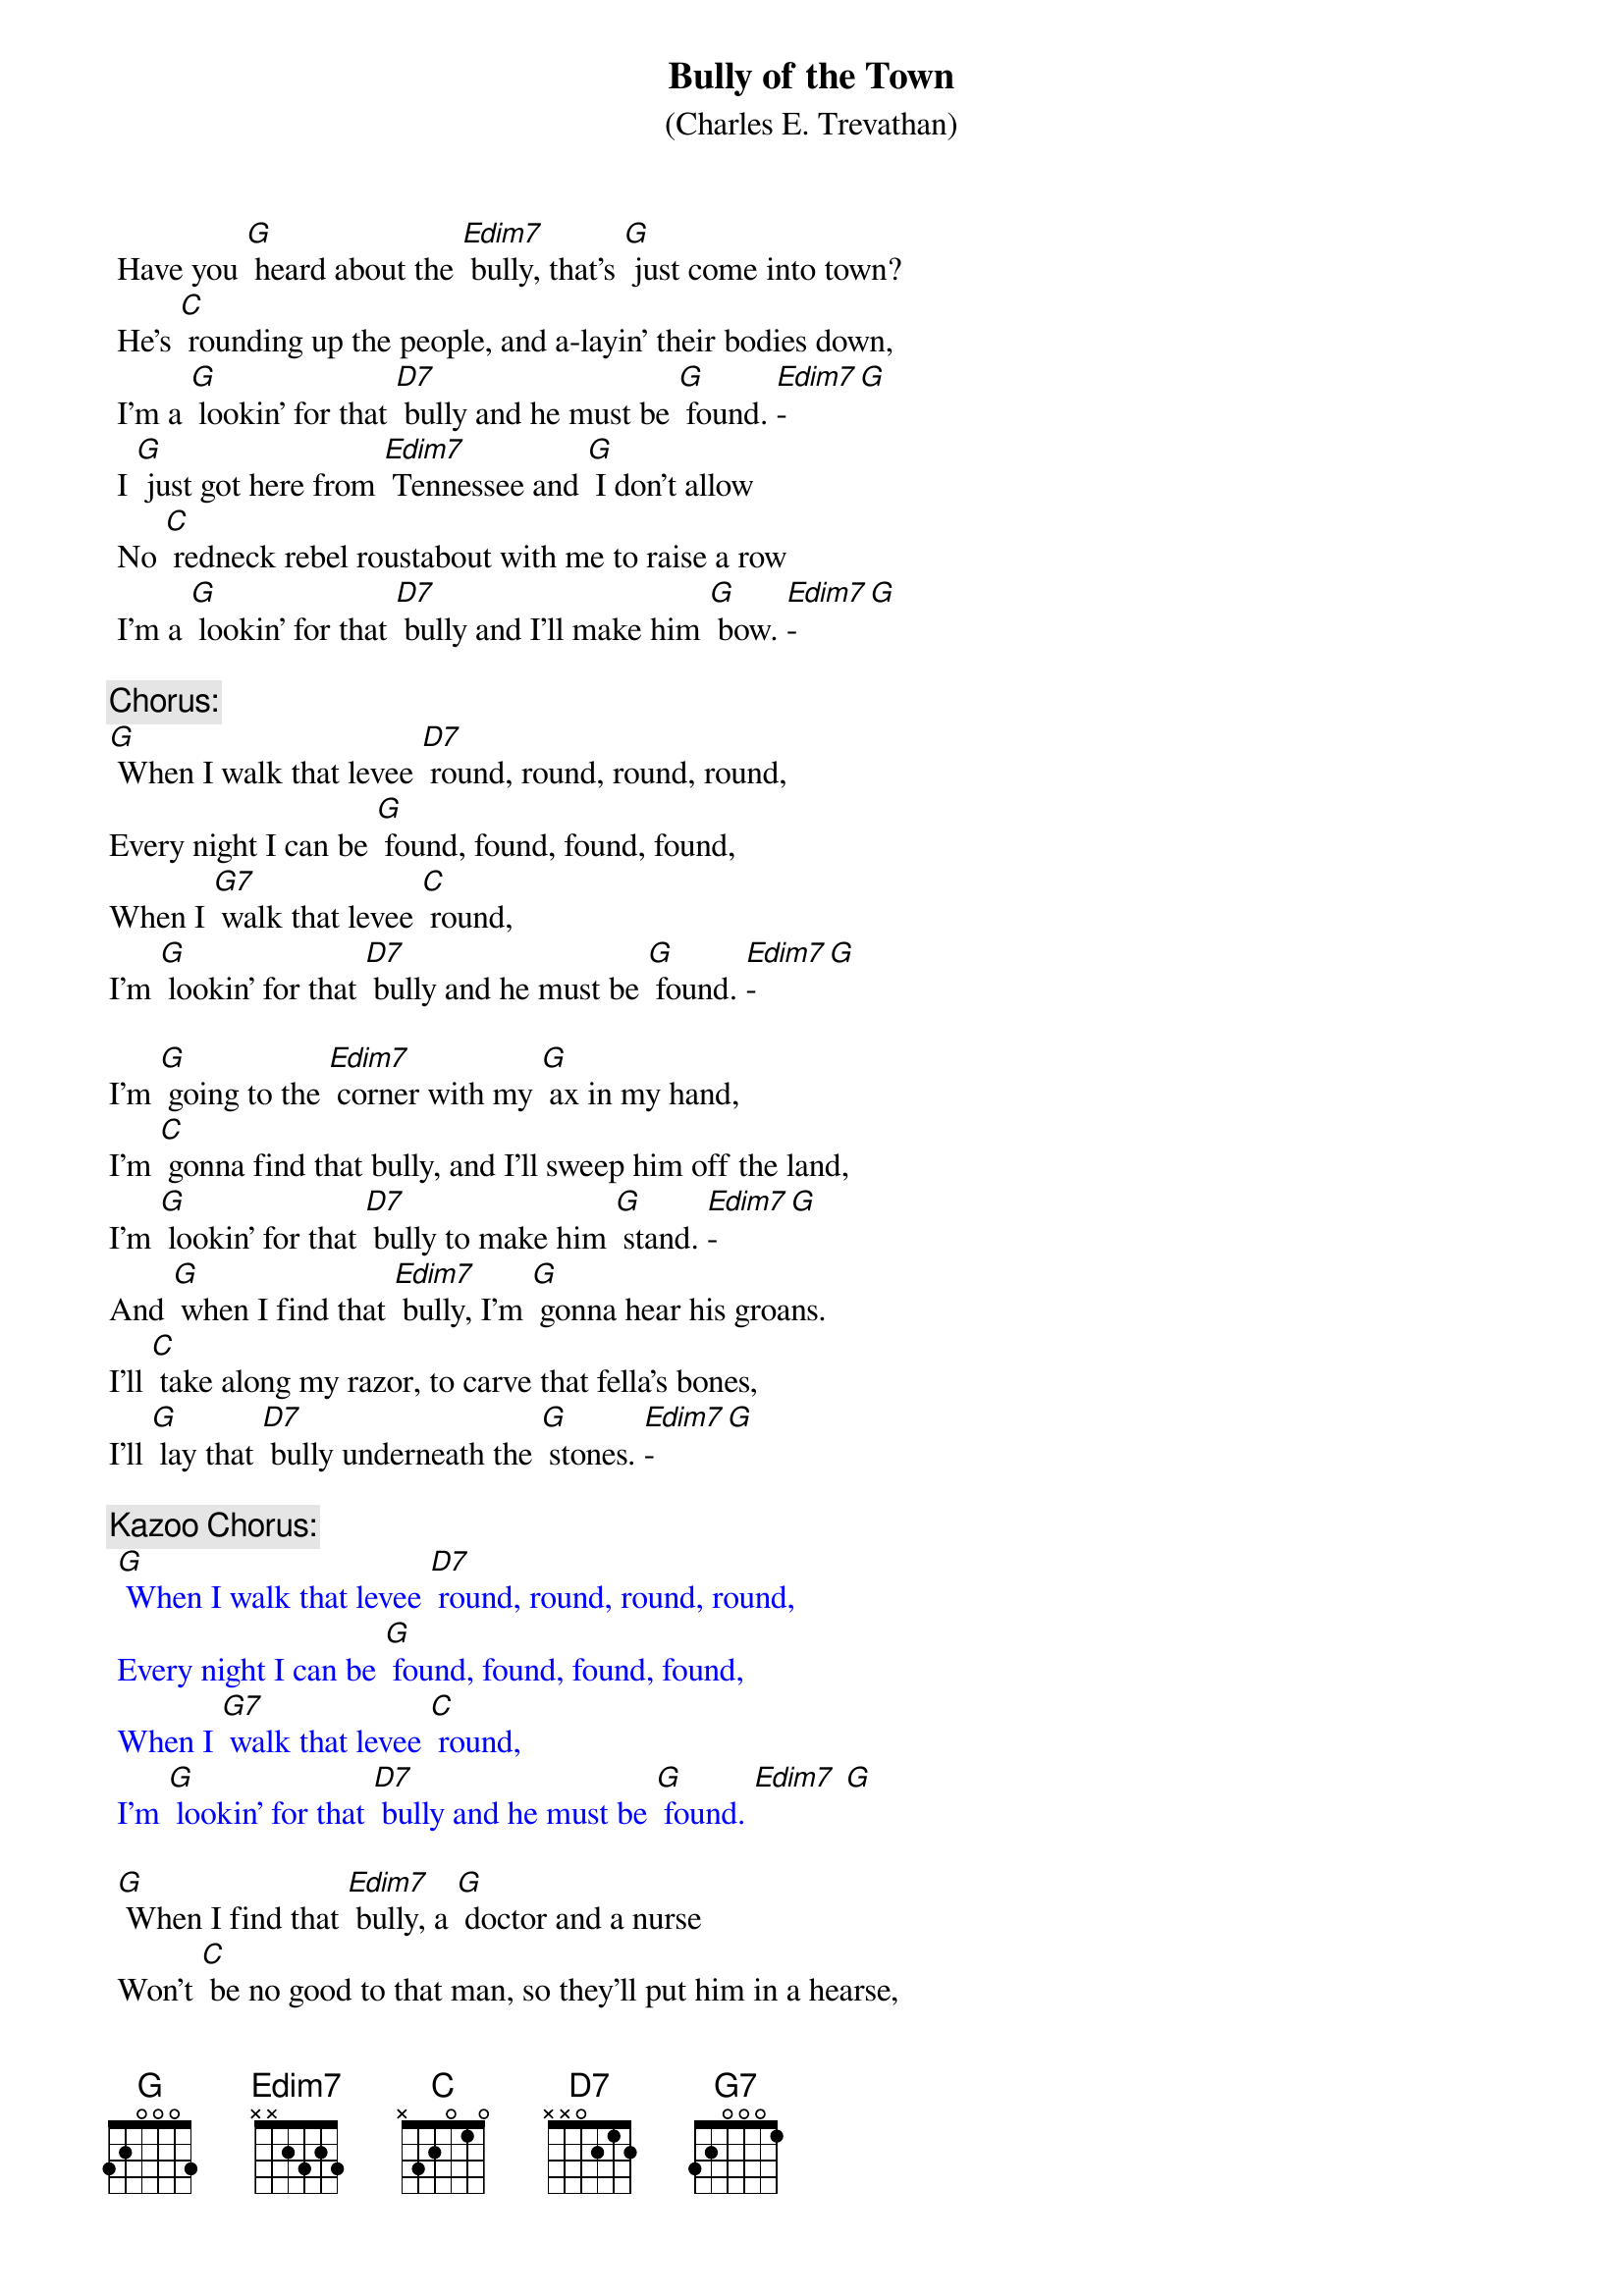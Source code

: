 {t: Bully of the Town}
{st: (Charles E. Trevathan)}

 Have you [G] heard about the [Edim7] bully, that's [G] just come into town?
 He's [C] rounding up the people, and a-layin' their bodies down,
 I'm a [G] lookin' for that [D7] bully and he must be [G] found. [Edim7]-[G]
 I [G] just got here from [Edim7] Tennessee and [G] I don't allow
 No [C] redneck rebel roustabout with me to raise a row
 I'm a [G] lookin' for that [D7] bully and I'll make him [G] bow. [Edim7]-[G]

{c: Chorus:}
[G] When I walk that levee [D7] round, round, round, round,
Every night I can be [G] found, found, found, found,
When I [G7] walk that levee [C] round,
I'm [G] lookin' for that [D7] bully and he must be [G] found. [Edim7]-[G]

I'm [G] going to the [Edim7] corner with my [G] ax in my hand,
I'm [C] gonna find that bully, and I'll sweep him off the land,
I'm [G] lookin’ for that [D7] bully to make him [G] stand. [Edim7]-[G]
And [G] when I find that [Edim7] bully, I’m [G] gonna hear his groans.
I'll [C] take along my razor, to carve that fella's bones,
I'll [G] lay that [D7] bully underneath the [G] stones. [Edim7]-[G]

{c: Kazoo Chorus:  }
{textcolour: blue}
 [G] When I walk that levee [D7] round, round, round, round,
 Every night I can be [G] found, found, found, found,
 When I [G7] walk that levee [C] round,
 I'm [G] lookin' for that [D7] bully and he must be [G] found. [Edim7] [G]
{textcolour}

 [G] When I find that [Edim7] bully, a [G] doctor and a nurse
 Won’t [C] be no good to that man, so they’ll put him in a hearse,
 A [G] cyclone would’na [D7] tore him up much [G] worse. [Edim7]-[G]
 You [G] won't hear 'bout that [Edim7] fella that [G] treated folks so free,
 Go [C] down upon the levee—his face you'll never see.
 There's [G] only one boss [D7] bully and that one is [G] me. [Edim7]-[G]

{c: Chorus}

 [G] When you see me [Edim7] coming, [G] hoist your windows high,
 When [C] you see me going, hang your heads and cry,
 ‘Cause I'm [G] a-lookin for that [D7] bully and he must [G] die. [Edim7]-[G]
 My [G] madness keeps [Edim7] a-rising and I'm [G] not going to get left
 I'm [C] getting so evil I'm a-skeered of myself
 I’m [G] gonna put that [D7] bully on the [G] shelf. [Edim7]-[G]

{c: Chorus}

{c: Kazoo Chorus:  }
{textcolour: blue}
 [G] When I walk that levee [D7] round, round, round, round,
 Every night I can be [G] found, found, found, found,
 When I [G7] walk that levee [C] round,
 I'm [G] lookin' for that [D7] bully and he must be [G] found. [Edim7] [G]
{textcolour}
